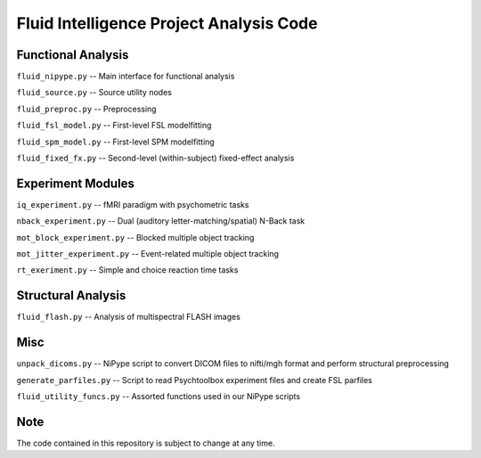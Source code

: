 Fluid Intelligence Project Analysis Code
========================================

Functional Analysis
-------------------

``fluid_nipype.py`` -- 
Main interface for functional analysis

``fluid_source.py`` -- 
Source utility nodes

``fluid_preproc.py`` -- 
Preprocessing

``fluid_fsl_model.py`` -- 
First-level FSL modelfitting 

``fluid_spm_model.py`` -- 
First-level SPM modelfitting

``fluid_fixed_fx.py`` -- 
Second-level (within-subject) fixed-effect analysis

Experiment Modules
------------------

``iq_experiment.py`` -- 
fMRI paradigm with psychometric tasks

``nback_experiment.py`` -- 
Dual (auditory letter-matching/spatial) N-Back task

``mot_block_experiment.py`` -- 
Blocked multiple object tracking

``mot_jitter_experiment.py`` -- 
Event-related multiple object tracking 

``rt_exeriment.py`` -- 
Simple and choice reaction time tasks

Structural Analysis
-------------------

``fluid_flash.py`` -- 
Analysis of multispectral FLASH images

Misc
----

``unpack_dicoms.py`` -- 
NiPype script to convert DICOM files to nifti/mgh format and perform 
structural preprocessing

``generate_parfiles.py`` -- 
Script to read Psychtoolbox experiment files and create FSL parfiles

``fluid_utility_funcs.py`` -- 
Assorted functions used in our NiPype scripts

Note
----

The code contained in this repository is subject to change at any time.

